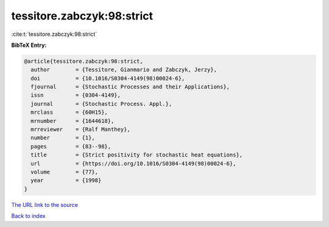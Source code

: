 tessitore.zabczyk:98:strict
===========================

:cite:t:`tessitore.zabczyk:98:strict`

**BibTeX Entry:**

.. code-block:: bibtex

   @article{tessitore.zabczyk:98:strict,
     author        = {Tessitore, Gianmario and Zabczyk, Jerzy},
     doi           = {10.1016/S0304-4149(98)00024-6},
     fjournal      = {Stochastic Processes and their Applications},
     issn          = {0304-4149},
     journal       = {Stochastic Process. Appl.},
     mrclass       = {60H15},
     mrnumber      = {1644618},
     mrreviewer    = {Ralf Manthey},
     number        = {1},
     pages         = {83--98},
     title         = {Strict positivity for stochastic heat equations},
     url           = {https://doi.org/10.1016/S0304-4149(98)00024-6},
     volume        = {77},
     year          = {1998}
   }

`The URL link to the source <https://doi.org/10.1016/S0304-4149(98)00024-6>`__


`Back to index <../By-Cite-Keys.html>`__

